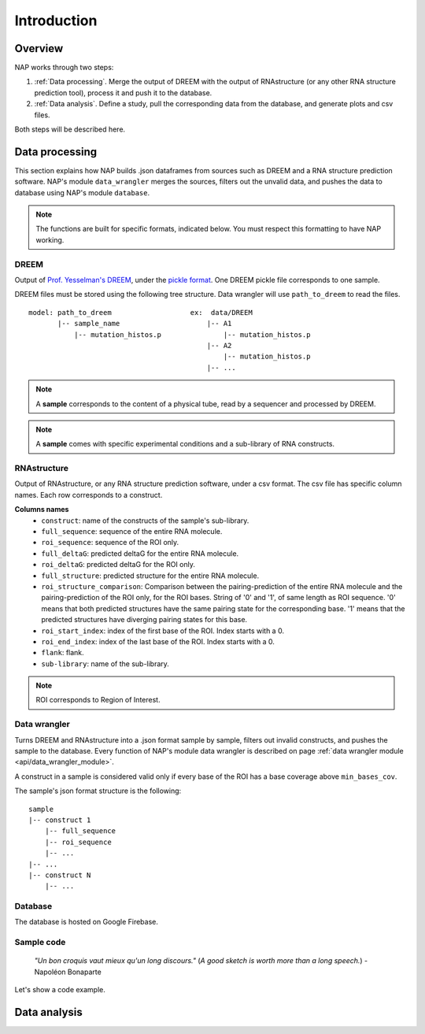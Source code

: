 ============
Introduction
============

Overview
********

NAP works through two steps:

#. :ref:`Data processing`. Merge the output of DREEM with the output of RNAstructure (or any other RNA structure prediction tool), process it and push it to the database.
#. :ref:`Data analysis`. Define a study, pull the corresponding data from the database, and generate plots and csv files.

Both steps will be described here.


Data processing
***************

This section explains how NAP builds .json dataframes from sources such as DREEM and a RNA structure prediction software.
NAP's module ``data_wrangler`` merges the sources, filters out the unvalid data, and pushes the data to database using NAP's module ``database``.

.. note::
    The functions are built for specific formats, indicated below. 
    You must respect this formatting to have NAP working.

.. blockdiag::
    :align: center    
    :caption: Diagram 1: Data processing
    :width: 1200

    blockdiag {
        group {
            orientation = portrait;
            color = lightgray;
            DREEM -> 'NAP data wrangler' -> database ;
            RNAstructure -> 'NAP data wrangler';
            }
    }





DREEM
-----

Output of `Prof. Yesselman's DREEM <https://github.com/jyesselm/dreem>`_, under the  `pickle format <https://docs.python.org/3/library/pickle.html>`_.
One DREEM pickle file corresponds to one sample.

DREEM files must be stored using the following tree structure. 
Data wrangler will use ``path_to_dreem`` to read the files.

::

    model: path_to_dreem                   ex:  data/DREEM
           |-- sample_name                     |-- A1
               |-- mutation_histos.p               |-- mutation_histos.p
                                               |-- A2
                                                   |-- mutation_histos.p
                                               |-- ...

        
.. note::

    A **sample** corresponds to the content of a physical tube, read by a sequencer and processed by DREEM.
    
.. note::
    
    A **sample** comes with specific experimental conditions and a sub-library of RNA constructs.  


RNAstructure 
------------

Output of RNAstructure, or any RNA structure prediction software, under a csv format. 
The csv file has specific column names. 
Each row corresponds to a construct.

**Columns names**
    * ``construct``: name of the constructs of the sample's sub-library.
    * ``full_sequence``: sequence of the entire RNA molecule.
    * ``roi_sequence``: sequence of the ROI only.
    * ``full_deltaG``: predicted deltaG for the entire RNA molecule.
    * ``roi_deltaG``: predicted deltaG for the ROI only.
    * ``full_structure``: predicted structure for the entire RNA molecule.
    * ``roi_structure_comparison``: Comparison between the pairing-prediction of the entire RNA molecule and the pairing-prediction of the ROI only, for the ROI bases. String of '0' and '1', of same length as ROI sequence. '0' means that both predicted structures have the same pairing state for the corresponding base. '1' means that the predicted structures have diverging pairing states for this base.
    * ``roi_start_index``: index of the first base of the ROI. Index starts with a 0.
    * ``roi_end_index``: index of the last base of the ROI. Index starts with a 0.
    * ``flank``: flank.
    * ``sub-library``: name of the sub-library.

.. note::
    
    ROI corresponds to Region of Interest.


Data wrangler
-------------

Turns DREEM and RNAstructure into a .json format sample by sample, filters out invalid constructs, and pushes the sample to the database.
Every function of NAP's module data wrangler is described on page :ref:`data wrangler module <api/data_wrangler_module>`.

A construct in a sample is considered valid only if every base of the ROI has a base coverage above ``min_bases_cov``.

The sample's json format structure is the following:
::

    sample
    |-- construct 1
        |-- full_sequence
        |-- roi_sequence
        |-- ...
    |-- ...
    |-- construct N
        |-- ...     


Database
--------

The database is hosted on Google Firebase.


Sample code
-----------

    *"Un bon croquis vaut mieux qu'un long discours."* (*A good sketch is worth more than a long speech.*) - Napoléon Bonaparte

Let's show a code example.





.. _diag2:

Data analysis
*************



.. blockdiag::
   :align: center
   :caption: Diagram 2: Data Analysis
   :width: 1200

   blockdiag {
       group {
        orientation = portrait;
        color = lightgray;
        database -> 'NAP plot \n NAP data manip' -> plots ;
        studies -> 'NAP plot \n NAP data manip' -> csv;
        }
    }




